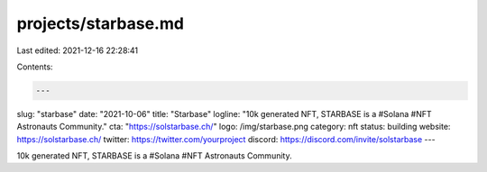 projects/starbase.md
====================

Last edited: 2021-12-16 22:28:41

Contents:

.. code-block:: md

    ---
slug: "starbase"
date: "2021-10-06"
title: "Starbase"
logline: "10k generated NFT, STARBASE is a #Solana #NFT Astronauts Community."
cta: "https://solstarbase.ch/"
logo: /img/starbase.png
category: nft
status: building
website: https://solstarbase.ch/
twitter: https://twitter.com/yourproject
discord: https://discord.com/invite/solstarbase
---

10k generated NFT, STARBASE is a #Solana #NFT Astronauts Community.


